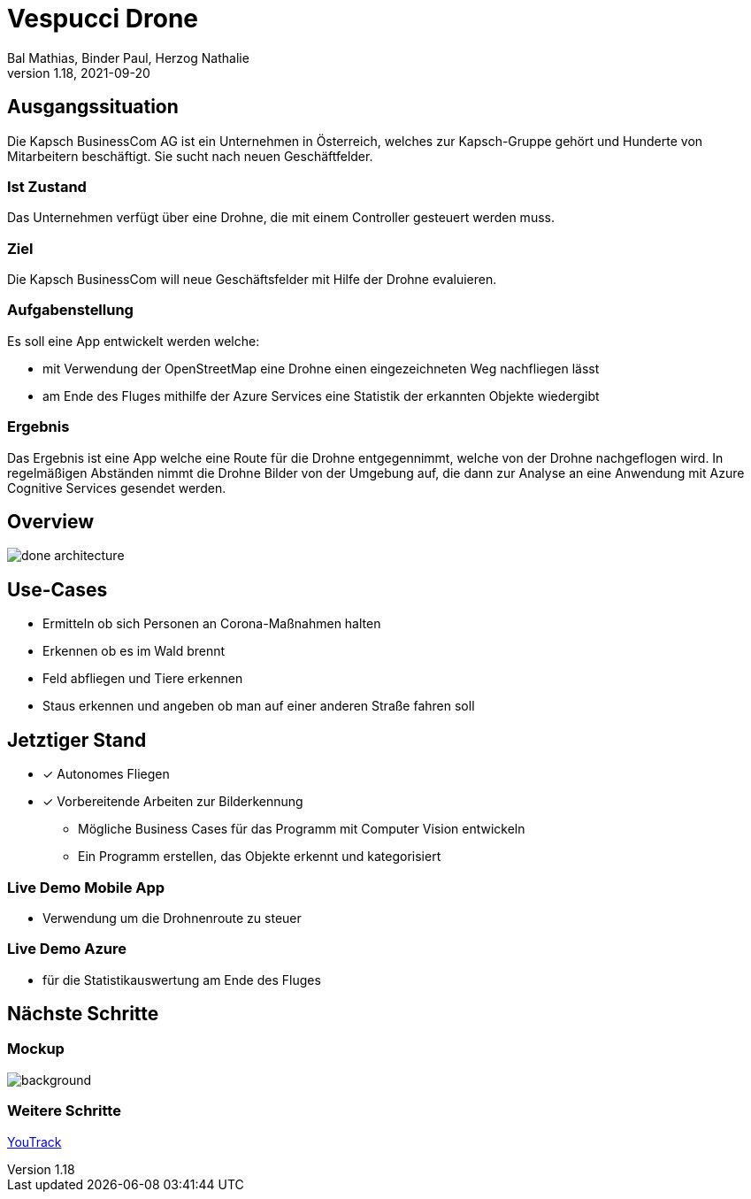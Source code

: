 = Vespucci Drone
Bal Mathias, Binder Paul, Herzog Nathalie
1.18, 2021-09-20
:customcss: css/style.css
ifndef::sourcedir[:sourcedir: ../src/main/java]
ifndef::imagesdir[:imagesdir: ../images]
ifndef::backend[:backend: html5]
:icons: font
:revealjs_parallaxBackgroundImage: ../images/background-newdrone.jpeg
:revealjs_parallaxBackgroundSize: cover

== Ausgangssituation
Die Kapsch BusinessCom AG ist ein Unternehmen in Österreich, welches zur Kapsch-Gruppe gehört und Hunderte von Mitarbeitern beschäftigt. Sie sucht
nach neuen Geschäftfelder.

=== Ist Zustand
Das Unternehmen verfügt über eine Drohne, die mit einem Controller gesteuert werden muss.

=== Ziel
Die Kapsch BusinessCom will neue Geschäftsfelder mit Hilfe der Drohne evaluieren.

[.text-smaller]
=== Aufgabenstellung
Es soll eine App entwickelt werden welche:

* mit Verwendung der OpenStreetMap eine Drohne einen eingezeichneten Weg
nachfliegen lässt
* am Ende des Fluges mithilfe der Azure Services eine Statistik der erkannten Objekte
wiedergibt

=== Ergebnis
Das Ergebnis ist eine App welche eine Route für die Drohne entgegennimmt, welche von der Drohne nachgeflogen wird. In regelmäßigen Abständen nimmt die Drohne Bilder von der Umgebung auf, die dann zur Analyse an eine Anwendung mit Azure Cognitive Services gesendet werden.

== Overview
image::done-architecture.png[]

== Use-Cases
* Ermitteln ob sich Personen an Corona-Maßnahmen halten
* Erkennen ob es im Wald brennt
* Feld abfliegen und Tiere erkennen
* Staus erkennen und angeben ob man auf einer anderen Straße fahren soll

== Jetztiger Stand

* [x] Autonomes Fliegen

* [x] Vorbereitende Arbeiten zur Bilderkennung
** Mögliche Business Cases für das Programm mit Computer Vision entwickeln
** Ein Programm erstellen, das Objekte erkennt und kategorisiert

=== Live Demo Mobile App
* Verwendung um die Drohnenroute zu steuer

=== Live Demo Azure
* für die Statistikauswertung am Ende des Fluges

== Nächste Schritte

[%notitle]
=== Mockup
image::mockup.png[background, size=contain]

=== Weitere Schritte
https://vm81.htl-leonding.ac.at/agiles/99-255/current[YouTrack, window="_blank"]